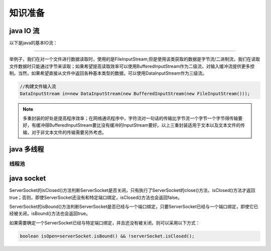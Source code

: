================================
知识准备
================================


java IO 流
-----------------


以下是java的基本IO流：

.. image:: ../../../img/java/network/java-basic-io-stream.png
   :alt: java basic io stream

----

举例子，我们在对一个文件进行数据读取时，使用的是FileInputStream,但是使用该类获取的数据是字节流/二进制流，我们在读取文件数据时只能通过字节来读取；如果希望提高读取效率可以使用BufferedInputStream作为二级流，对输入缓冲流提供更多控制。当然，如果希望直接从文件中返回各种基本类型的数据，可以使用DataInputStream作为三级流。

.. image:: ../../../img/java/network/io-stream-reader.png
   :alt: io stream read

.. code-block:: java

   //构建文件输入流
   DataInputStream in=new DataInputStream(new BufferedInputStream(new FileInputStream()));


.. note:: 
   多重封装的好处是提高程序效率；在网络通讯程序中，字符流对一句话的传输比字节流一个字节一个字节得传输要好，有缓冲得BufferedInputStream要比没有缓冲的InputStream要好。以上三重封装适用于文本以及文本文件的传输，对于非文本文件的传输需要另外考虑。


java 多线程
-----------------

------------
线程池
------------




java socket
------------------


ServerSocket的isClosed()方法判断ServerSocket是否关闭，只有执行了ServerSocket的close()方法，isClosed()方法才返回true；否则，即使ServerSocket还没有和特定端口绑定，isClosed()方法也会返回false。

ServerSocket的isBound()方法判断ServerSocket是否已经与一个端口绑定，只要ServerSocket已经与一个端口绑定，即使它已经被关闭，isBound()方法也会返回true。

如果需要确定一个ServerSocket已经与特定端口绑定，并且还没有被关闭，则可以采用以下方式：

.. code-block:: java

   boolean isOpen=serverSocket.isBound() && !serverSocket.isClosed();

